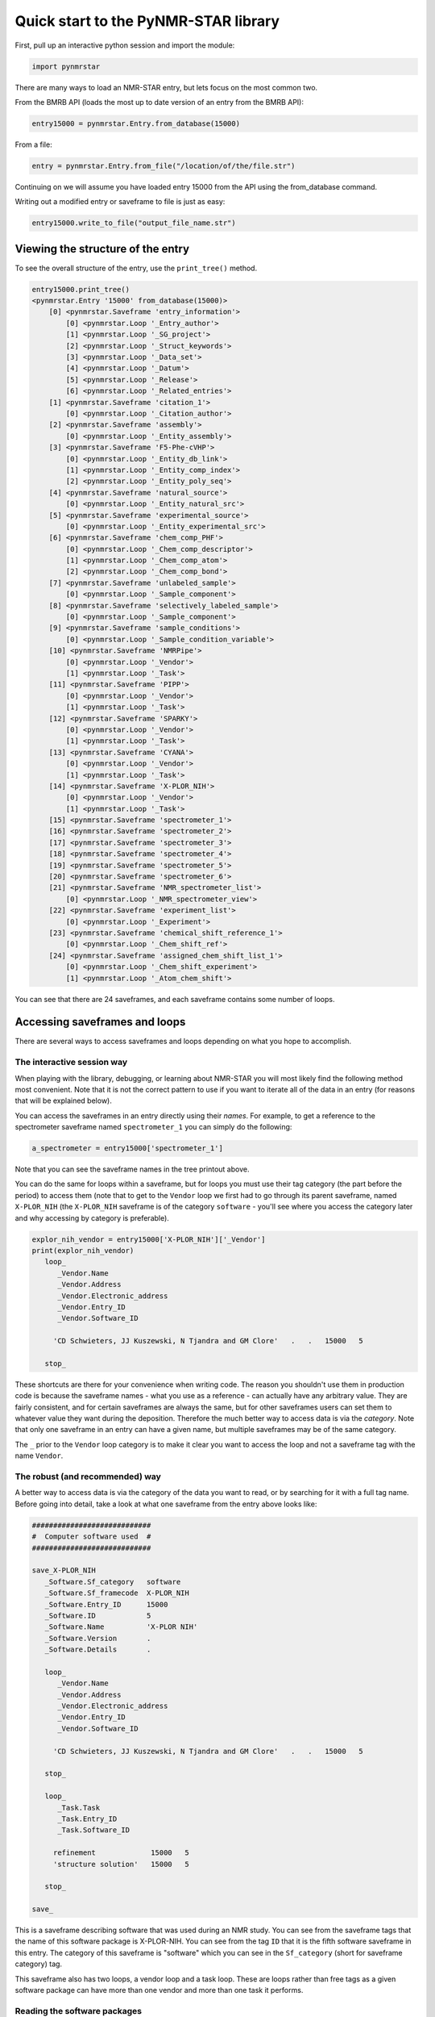 Quick start to the PyNMR-STAR library
=====================================

First, pull up an interactive python session and import the module:

.. code:: python

    import pynmrstar

There are many ways to load an NMR-STAR entry, but lets focus on the
most common two.

From the BMRB API (loads the most up to date version of an entry from
the BMRB API):

.. code:: python

    entry15000 = pynmrstar.Entry.from_database(15000)

From a file:

.. code:: python

    entry = pynmrstar.Entry.from_file("/location/of/the/file.str")

Continuing on we will assume you have loaded entry 15000 from the API
using the from\_database command.

Writing out a modified entry or saveframe to file is just as easy:

.. code:: python

    entry15000.write_to_file("output_file_name.str")

Viewing the structure of the entry
~~~~~~~~~~~~~~~~~~~~~~~~~~~~~~~~~~

To see the overall structure of the entry, use the ``print_tree()``
method.

.. code:: python

    entry15000.print_tree()
    <pynmrstar.Entry '15000' from_database(15000)>
        [0] <pynmrstar.Saveframe 'entry_information'>
            [0] <pynmrstar.Loop '_Entry_author'>
            [1] <pynmrstar.Loop '_SG_project'>
            [2] <pynmrstar.Loop '_Struct_keywords'>
            [3] <pynmrstar.Loop '_Data_set'>
            [4] <pynmrstar.Loop '_Datum'>
            [5] <pynmrstar.Loop '_Release'>
            [6] <pynmrstar.Loop '_Related_entries'>
        [1] <pynmrstar.Saveframe 'citation_1'>
            [0] <pynmrstar.Loop '_Citation_author'>
        [2] <pynmrstar.Saveframe 'assembly'>
            [0] <pynmrstar.Loop '_Entity_assembly'>
        [3] <pynmrstar.Saveframe 'F5-Phe-cVHP'>
            [0] <pynmrstar.Loop '_Entity_db_link'>
            [1] <pynmrstar.Loop '_Entity_comp_index'>
            [2] <pynmrstar.Loop '_Entity_poly_seq'>
        [4] <pynmrstar.Saveframe 'natural_source'>
            [0] <pynmrstar.Loop '_Entity_natural_src'>
        [5] <pynmrstar.Saveframe 'experimental_source'>
            [0] <pynmrstar.Loop '_Entity_experimental_src'>
        [6] <pynmrstar.Saveframe 'chem_comp_PHF'>
            [0] <pynmrstar.Loop '_Chem_comp_descriptor'>
            [1] <pynmrstar.Loop '_Chem_comp_atom'>
            [2] <pynmrstar.Loop '_Chem_comp_bond'>
        [7] <pynmrstar.Saveframe 'unlabeled_sample'>
            [0] <pynmrstar.Loop '_Sample_component'>
        [8] <pynmrstar.Saveframe 'selectively_labeled_sample'>
            [0] <pynmrstar.Loop '_Sample_component'>
        [9] <pynmrstar.Saveframe 'sample_conditions'>
            [0] <pynmrstar.Loop '_Sample_condition_variable'>
        [10] <pynmrstar.Saveframe 'NMRPipe'>
            [0] <pynmrstar.Loop '_Vendor'>
            [1] <pynmrstar.Loop '_Task'>
        [11] <pynmrstar.Saveframe 'PIPP'>
            [0] <pynmrstar.Loop '_Vendor'>
            [1] <pynmrstar.Loop '_Task'>
        [12] <pynmrstar.Saveframe 'SPARKY'>
            [0] <pynmrstar.Loop '_Vendor'>
            [1] <pynmrstar.Loop '_Task'>
        [13] <pynmrstar.Saveframe 'CYANA'>
            [0] <pynmrstar.Loop '_Vendor'>
            [1] <pynmrstar.Loop '_Task'>
        [14] <pynmrstar.Saveframe 'X-PLOR_NIH'>
            [0] <pynmrstar.Loop '_Vendor'>
            [1] <pynmrstar.Loop '_Task'>
        [15] <pynmrstar.Saveframe 'spectrometer_1'>
        [16] <pynmrstar.Saveframe 'spectrometer_2'>
        [17] <pynmrstar.Saveframe 'spectrometer_3'>
        [18] <pynmrstar.Saveframe 'spectrometer_4'>
        [19] <pynmrstar.Saveframe 'spectrometer_5'>
        [20] <pynmrstar.Saveframe 'spectrometer_6'>
        [21] <pynmrstar.Saveframe 'NMR_spectrometer_list'>
            [0] <pynmrstar.Loop '_NMR_spectrometer_view'>
        [22] <pynmrstar.Saveframe 'experiment_list'>
            [0] <pynmrstar.Loop '_Experiment'>
        [23] <pynmrstar.Saveframe 'chemical_shift_reference_1'>
            [0] <pynmrstar.Loop '_Chem_shift_ref'>
        [24] <pynmrstar.Saveframe 'assigned_chem_shift_list_1'>
            [0] <pynmrstar.Loop '_Chem_shift_experiment'>
            [1] <pynmrstar.Loop '_Atom_chem_shift'>

You can see that there are 24 saveframes, and each saveframe contains
some number of loops.

Accessing saveframes and loops
~~~~~~~~~~~~~~~~~~~~~~~~~~~~~~

There are several ways to access saveframes and loops depending on what
you hope to accomplish.

The interactive session way
^^^^^^^^^^^^^^^^^^^^^^^^^^^

When playing with the library, debugging, or learning about NMR-STAR you
will most likely find the following method most convenient. Note that it
is not the correct pattern to use if you want to iterate all of the data
in an entry (for reasons that will be explained below).

You can access the saveframes in an entry directly using their *names*.
For example, to get a reference to the spectrometer saveframe named
``spectrometer_1`` you can simply do the following:

.. code:: python

    a_spectrometer = entry15000['spectrometer_1']

Note that you can see the saveframe names in the tree printout above.

You can do the same for loops within a saveframe, but for loops you must
use their tag category (the part before the period) to access them (note
that to get to the ``Vendor`` loop we first had to go through its parent
saveframe, named ``X-PLOR_NIH`` (the ``X-PLOR_NIH`` saveframe is of the
category ``software`` - you'll see where you access the category later
and why accessing by category is preferable).

.. code:: python

    explor_nih_vendor = entry15000['X-PLOR_NIH']['_Vendor']
    print(explor_nih_vendor)
       loop_
          _Vendor.Name
          _Vendor.Address
          _Vendor.Electronic_address
          _Vendor.Entry_ID
          _Vendor.Software_ID

         'CD Schwieters, JJ Kuszewski, N Tjandra and GM Clore'   .   .   15000   5

       stop_

These shortcuts are there for your convenience when writing code. The
reason you shouldn't use them in production code is because the
saveframe names - what you use as a reference - can actually have any
arbitrary value. They are fairly consistent, and for certain saveframes
are always the same, but for other saveframes users can set them to
whatever value they want during the deposition. Therefore the much
better way to access data is via the *category*. Note that only one
saveframe in an entry can have a given name, but multiple saveframes may
be of the same category.

The ``_`` prior to the ``Vendor`` loop category is to make it clear you
want to access the loop and not a saveframe tag with the name
``Vendor``.

The robust (and recommended) way
^^^^^^^^^^^^^^^^^^^^^^^^^^^^^^^^

A better way to access data is via the category of the data you want to
read, or by searching for it with a full tag name. Before going into
detail, take a look at what one saveframe from the entry above looks
like:

.. code:: nmr-star

    ############################
    #  Computer software used  #
    ############################

    save_X-PLOR_NIH
       _Software.Sf_category   software
       _Software.Sf_framecode  X-PLOR_NIH
       _Software.Entry_ID      15000
       _Software.ID            5
       _Software.Name          'X-PLOR NIH'
       _Software.Version       .
       _Software.Details       .

       loop_
          _Vendor.Name
          _Vendor.Address
          _Vendor.Electronic_address
          _Vendor.Entry_ID
          _Vendor.Software_ID

         'CD Schwieters, JJ Kuszewski, N Tjandra and GM Clore'   .   .   15000   5

       stop_

       loop_
          _Task.Task
          _Task.Entry_ID
          _Task.Software_ID

         refinement             15000   5
         'structure solution'   15000   5

       stop_

    save_

This is a saveframe describing software that was used during an NMR
study. You can see from the saveframe tags that the name of this
software package is X-PLOR-NIH. You can see from the tag ``ID`` that it
is the fifth software saveframe in this entry. The category of this
saveframe is "software" which you can see in the ``Sf_category`` (short
for saveframe category) tag.

This saveframe also has two loops, a vendor loop and a task loop. These
are loops rather than free tags as a given software package can have
more than one vendor and more than one task it performs.

Reading the software packages
^^^^^^^^^^^^^^^^^^^^^^^^^^^^^

The more robust way to access the data in the software saveframes is by
iterating over all of the software saveframes in the entry and pulling
out the data we want. To do this for software, we would write the
following:

.. code:: python

    software_saveframes = entry15000.get_saveframes_by_category('software')
    software_saveframes
    [<pynmrstar.Saveframe 'NMRPipe'>,
     <pynmrstar.Saveframe 'PIPP'>,
     <pynmrstar.Saveframe 'SPARKY'>,
     <pynmrstar.Saveframe 'CYANA'>,
     <pynmrstar.Saveframe 'X-PLOR_NIH'>]

You can see that this method, ``get_saveframes_by_category`` returned
all of the software saveframes in the entry. Now we can iterate through
them to either pull out data, modify data, or remove data. (One note,
each loop category - the text before the period in the loop tags - is
unique to its parent saveframe. Therefore you will never find a ``Task``
loop in a saveframe with a category of anything other than ``software``.
Furthermore, a saveframe can only have one loop of a given category.
This means that accessing loops within a saveframe using the category
notation is robust and will not lead to you missing a loop.)

The following will combine all the task loops in the entry into CSV
format.

.. code:: python

    csv_data = ""
    for software_sf in software_saveframes:
        print_header = True
        # Wrap this in try/catch because it is not guaranteed a software saveframe will have a task loop
        try:
            csv_data += software_sf['_Task'].get_data_as_csv(header=print_header)
            print_header = False
        except KeyError:
            continue
    print(csv_data)
    '_Task.Task,_Task.Entry_ID,_Task.Software_ID\nprocessing,15000,1\n_Task.Task,_Task.Entry_ID,_Task.Software_ID\nchemical shift assignment,15000,2\ndata analysis,15000,2\npeak picking,15000,2\n_Task.Task,_Task.Entry_ID,_Task.Software_ID\nchemical shift assignment,15000,3\n_Task.Task,_Task.Entry_ID,_Task.Software_ID\nstructure solution,15000,4\n_Task.Task,_Task.Entry_ID,_Task.Software_ID\nrefinement,15000,5\nstructure solution,15000,5\n'

Using get\_tag to pull tags directly from an entry
^^^^^^^^^^^^^^^^^^^^^^^^^^^^^^^^^^^^^^^^^^^^^^^^^^

Another way to access data in by using the full tag name. Keep in mind
that a full tag contains a category first, a period, and then a tag
name. So if we wanted to see all of the various ``_Task.Task`` that the
software packages associated with this entry performed, a simple way to
do so is with the ``get_tag()`` method of the entry:

.. code:: python

    entry15000.get_tag('Task.Task')
    [u'processing','chemical shift assignment',
     u'data analysis',
     u'peak picking',
     u'chemical shift assignment',
     u'structure solution',
     u'refinement',
     u'structure solution']

Or to get all of the spectrometer information - ``get_tags()`` accepts a
list of tags to fetch and returns a dictionary pointing to all the
values of each tag, with the order preserved:

.. code:: python

    entry15000.get_tags(['_NMR_spectrometer.Manufacturer', '_NMR_spectrometer.Model', '_NMR_spectrometer.Field_strength'])
    {'_NMR_spectrometer.Field_strength': [u'500',
      u'500',
      u'750',
      u'600',
      u'800',
      u'900'],
     '_NMR_spectrometer.Manufacturer': [u'Bruker',
      u'Bruker',
      u'Bruker',
      u'Varian',
      u'Varian',
      u'Varian'],
     '_NMR_spectrometer.Model': [u'Avance',
      u'Avance',
      u'Avance',
      u'INOVA',
      u'INOVA',
      u'INOVA']}

To view all of the tags in the NMR-STAR schema and their meanings,
please go `here <https://bmrb.io/dictionary/tag.php>`__. # Assigned
Chemical Shifts

*"I just want to get the chemical shift data as an array - how do I do
that?"*

Keep in mind that an entry may have multiple sets of assigned chemical
shifts. (For examples, there may be two sets of assignments that were
made under two different sample conditions.) So to get the chemical
shifts it is best to iterate through all the assigned chemical shift
loops:

.. code:: python

    cs_result_sets = []
    for chemical_shift_loop in entry15000.get_loops_by_category("Atom_chem_shift"):
        cs_result_sets.append(chemical_shift_loop.get_tag(['Comp_index_ID', 'Comp_ID', 'Atom_ID', 'Atom_type', 'Val', 'Val_err']))
    cs_result_sets
    [[[u'2', u'SER', u'H', u'H', u'9.3070', u'0.01'],
      [u'2', u'SER', u'HA', u'H', u'4.5970', u'0.01'],
      [u'2', u'SER', u'HB2', u'H', u'4.3010', u'0.01'],
      [u'2', u'SER', u'HB3', u'H', u'4.0550', u'0.01'],
      [u'2', u'SER', u'CB', u'C', u'64.6000', u'0.1'],
      [u'2', u'SER', u'N', u'N', u'121.5800', u'0.1'],
      [u'3', u'ASP', u'H', u'H', u'8.0740', u'0.01'],
      [u'3', u'ASP', u'HA', u'H', u'4.5580', u'0.01'],
      [u'3', u'ASP', u'HB2', u'H', u'2.835', u'0.01'],
      ...

Note that we used the ``get_tag()`` method of the loop to only pull out
the tags we were concerned with. ``get_tag()`` accepts an array of tags
in addition to a single tag. The full assigned chemical saveframe loop
will contain extra tags you may not need. For example:

.. code:: python

    print(entry15000.get_loops_by_category("Atom_chem_shift")[0])
       loop_
          _Atom_chem_shift.ID
          _Atom_chem_shift.Assembly_atom_ID
          _Atom_chem_shift.Entity_assembly_ID
          _Atom_chem_shift.Entity_ID
          _Atom_chem_shift.Comp_index_ID
          _Atom_chem_shift.Seq_ID
          _Atom_chem_shift.Comp_ID
          _Atom_chem_shift.Atom_ID
          _Atom_chem_shift.Atom_type
          _Atom_chem_shift.Atom_isotope_number
          _Atom_chem_shift.Val
          _Atom_chem_shift.Val_err
          _Atom_chem_shift.Assign_fig_of_merit
          _Atom_chem_shift.Ambiguity_code
          _Atom_chem_shift.Occupancy
          _Atom_chem_shift.Resonance_ID
          _Atom_chem_shift.Auth_entity_assembly_ID
          _Atom_chem_shift.Auth_asym_ID
          _Atom_chem_shift.Auth_seq_ID
          _Atom_chem_shift.Auth_comp_ID
          _Atom_chem_shift.Auth_atom_ID
          _Atom_chem_shift.Details
          _Atom_chem_shift.Entry_ID
          _Atom_chem_shift.Assigned_chem_shift_list_ID

         1     .   1   1   2    2    SER   H      H   1    9.3070     0.01   .   .   .   .   .   .   2    SER   H     .   15000   1
         2     .   1   1   2    2    SER   HA     H   1    4.5970     0.01   .   .   .   .   .   .   2    SER   HA    .   15000   1
         3     .   1   1   2    2    SER   HB2    H   1    4.3010     0.01   .   .   .   .   .   .   2    SER   HB2   .   15000   1
        ...

*"But I want to access the chemical shifts as numbers, not strings!"*

That is easy to do. When you first load an entry it is by default loaded
with all values as strings. To instead load it such that the values
match the schema, simply set ``convert_data_types=True`` when you load
the file using ``Entry.from_file()``.

.. code:: python

    entry15000 = pynmrstar.Entry.from_database(15000, convert_data_types=True)
    cs_result_sets = []
    for chemical_shift_loop in entry15000.get_loops_by_category("Atom_chem_shift"):
         cs_result_sets.append(chemical_shift_loop.get_tag(['Comp_index_ID', 'Comp_ID', 'Atom_ID', 'Atom_type', 'Val', 'Val_err']))
    print(cs_result_sets)
    [[[2, u'SER', u'H', u'H', Decimal('9.3070'), Decimal('0.01')],
      [2, u'SER', u'HA', u'H', Decimal('4.5970'), Decimal('0.01')],
      [2, u'SER', u'HB2', u'H', Decimal('4.3010'), Decimal('0.01')],
      [2, u'SER', u'HB3', u'H', Decimal('4.0550'), Decimal('0.01')],
      [2, u'SER', u'CB', u'C', Decimal('64.6000'), Decimal('0.1')],
      [2, u'SER', u'N', u'N', Decimal('121.5800'), Decimal('0.1')],
      [3, u'ASP', u'H', u'H', Decimal('8.0740'), Decimal('0.01')],
      [3, u'ASP', u'HA', u'H', Decimal('4.5580'), Decimal('0.01')],
      [3, u'ASP', u'HB2', u'H', Decimal('2.835'), Decimal('0.01')],
      [3, u'ASP', u'HB3', u'H', Decimal('2.754'), Decimal('0.01')],
      [3, u'ASP', u'CA', u'C', Decimal('57.6400'), Decimal('0.1')],
      [3, u'ASP', u'N', u'N', Decimal('121.1040'), Decimal('0.1')],
       ...

This is a great opportunity to point out that if all you want is the
chemical shifts, or one or two tags, you may find it significantly
easier to use the `BMRB
API <https://github.com/uwbmrb/BMRB-API#bmrb-api>`__ (`chemical shift
endpoint <https://github.com/uwbmrb/BMRB-API#get-assigned-chemical-shift-list-get>`__)
to fetch that data directly and on-demand rather than dealing directly
with NMR-STAR at all.

Creating new loops and saveframes
~~~~~~~~~~~~~~~~~~~~~~~~~~~~~~~~~

This tutorial has so far focused on how to read and access data. This
section will focus on how to create new loop and saveframe objects.

Loops
^^^^^

There are five ways to make a new loop: ``from_file()``,
``from_json()``, ``from_scratch()``, ``from_string()``, and
``from_template()``. All of these are classmethods. ``from_scratch()``
makes a new loop, ``from_string()`` parses an NMR-STAR loop from a
python string containing NMR-STAR data, ``from_json()`` parses a JSON
object (reversely, ``get_json()`` will get a JSON representation of the
loop), ``from_scratch()`` makes a completely empty loop, and
``from_template()`` makes a loop with the tags pre-filled from the BMRB
schema based on the provided category. ``from_file``, ``from_json``, and
``from_string`` are fairly self-explanatory - see the full documentation
if needed for usage.

``from_scratch()``
------------------

.. code:: python

    lp = pynmrstar.Loop.from_scratch()
    print(lp)

       loop_

       stop_

    lp.add_tag(['loop_category.tag1', 'loop_category.tag2', 'loop_category.tag3'])
    print(lp)

       loop_
          _loop_category.tag1
          _loop_category.tag2
          _loop_category.tag3


       stop_

    # Note that when calling add_data the length of the array must match the number of tags in the loop
    lp.add_data(['value_1', 2, 'value 3'])
    print(lp)
       loop_
          _loop_category.tag1
          _loop_category.tag2
          _loop_category.tag3

         value_1   2   'value 3'

       stop_

    # Alternatively, you can (with caution) directly modify the array corresponding to the loop data
    lp.data = [[1,2,3],[4,5,6]]
    print(lp)
       loop_
          _loop_category.tag1
          _loop_category.tag2
          _loop_category.tag3

         1   2   3
         4   5   6

       stop_

Note that the loop category was set automatically when the tag
``loop_category.tag1`` was added. You could have also provided the tag
when creating the loop by providing it as an argument to the optional
``category`` argument to the constructor.

``from_template()``
-------------------

This method will create a new loop ready for data with the tags from the
BMRB schema corresponding to that loop category.

.. code:: python

    chemical_shifts = pynmrstar.Loop.from_template('atom_chem_shift_list')
    print(chemical_shifts)
       loop_
          _Atom_chem_shift.ID
          _Atom_chem_shift.Assembly_atom_ID
          _Atom_chem_shift.Entity_assembly_ID
          _Atom_chem_shift.Entity_ID
          _Atom_chem_shift.Comp_index_ID
          _Atom_chem_shift.Seq_ID
          _Atom_chem_shift.Comp_ID
          _Atom_chem_shift.Atom_ID
          _Atom_chem_shift.Atom_type
          _Atom_chem_shift.Atom_isotope_number
          _Atom_chem_shift.Val
          _Atom_chem_shift.Val_err
          _Atom_chem_shift.Assign_fig_of_merit
          _Atom_chem_shift.Ambiguity_code
          _Atom_chem_shift.Ambiguity_set_ID
          _Atom_chem_shift.Occupancy
          _Atom_chem_shift.Resonance_ID
          _Atom_chem_shift.Auth_entity_assembly_ID
          _Atom_chem_shift.Auth_asym_ID
          _Atom_chem_shift.Auth_seq_ID
          _Atom_chem_shift.Auth_comp_ID
          _Atom_chem_shift.Auth_atom_ID
          _Atom_chem_shift.Details
          _Atom_chem_shift.Entry_ID
          _Atom_chem_shift.Assigned_chem_shift_list_ID


       stop_

Saveframes
^^^^^^^^^^

There are five ways to make a new loop: ``from_file()``,
``from_json()``, ``from_scratch()``, ``from_string()``, and
``from_template()``. All of these are classmethods. ``from_scratch()``
makes a new saveframe, ``from_string()`` parses an NMR-STAR saveframe
from a python string containing NMR-STAR data, ``from_json()`` parses a
JSON object (reversely, ``get_json()`` will get a JSON representation of
the saveframe), ``from_scratch()`` makes a completely empty saveframe,
and ``from_template()`` makes a saveframe with the tags pre-filled from
the BMRB schema based on the provided category. ``from_file``,
``from_json``, and ``from_string`` are fairly self-explanatory - see the
full documentation if needed for usage.

``from_scratch()``
------------------

.. code:: python

    # You must provide the saveframe name (the value that comes after "save_" at the start of the saveframe and saveframe
    # tag prefix (the value before the "." in a tag name) when creating a saveframe this way
    my_sf = pynmrstar.Saveframe.from_scratch("sf_name", "example_sf_category")
    print(my_sf)
    save_sf_name

    save_

    # Add a tag using the add_tag() method. Update=True will override existing tag with the same name.
    # Update=False will raise an exception if the tag already exists
    my_sf.add_tag("tagName1", "tagValue1")
    print(my_sf)
    save_sf_name
       _example_sf_category.tagName1  tagValue1

    save_

    my_sf.add_tag("tagName1", "tagValue2", update=False)
    ValueError: There is already a tag with the name 'tagName1'.
    my_sf.add_tag("tagName1", "tagValue2", update=True)
    print(my_sf)
    save_sf_name
       _example_sf_category.tagName1  tagValue1

    save_
    # Alternatively, you can access or write tag values using direct subset access:
    my_sf['tagName1']
    ['tagValue2']
    my_sf['tagName2'] = "some value"
    print(my_sf)
    save_sf_name
       _example_sf_category.tagName1  tagValue2
       _example_sf_category.tagName2  'some value'

    save_

    # Now add the loop we created before
    my_sf.add_loop(lp)
    print(my_sf)
    save_sf_name
       _example_sf_category.tagName1  tagValue2
       _example_sf_category.tagName2  'some value'

       loop_
          _loop_category.tag1
          _loop_category.tag2
          _loop_category.tag3

         1   2   3
         4   5   6

       stop_

    save_

    # Now write out our saveframe to a file. Optionally specify format="json" to write in JSON format.
    my_sf.write_to_file("file_name.str")
    my_sf.write_to_file("file_name.json", format_="json")

``from_template()``
-------------------

.. code:: python


    my_sf = pynmrstar.Saveframe.from_template("assigned_chemical_shifts")
    print(my_sf)
         ###################################
         #  Assigned chemical shift lists  #
         ###################################

    ###################################################################
    #       Chemical Shift Ambiguity Index Value Definitions          #
    #                                                                 #
    # The values other than 1 are used for those atoms with different #
    # chemical shifts that cannot be assigned to stereospecific atoms #
    # or to specific residues or chains.                              #
    #                                                                 #
    #   Index Value            Definition                             #
    #                                                                 #
    #      1             Unique (including isolated methyl protons,   #
    #                         geminal atoms, and geminal methyl       #
    #                         groups with identical chemical shifts)  #
    #                         (e.g. ILE HD11, HD12, HD13 protons)     #
    #      2             Ambiguity of geminal atoms or geminal methyl #
    #                         proton groups (e.g. ASP HB2 and HB3     #
    #                         protons, LEU CD1 and CD2 carbons, or    #
    #                         LEU HD11, HD12, HD13 and HD21, HD22,    #
    #                         HD23 methyl protons)                    #
    #      3             Aromatic atoms on opposite sides of          #
    #                         symmetrical rings (e.g. TYR HE1 and HE2 #
    #                         protons)                                #
    #      4             Intraresidue ambiguities (e.g. LYS HG and    #
    #                         HD protons or TRP HZ2 and HZ3 protons)  #
    #      5             Interresidue ambiguities (LYS 12 vs. LYS 27) #
    #      6             Intermolecular ambiguities (e.g. ASP 31 CA   #
    #                         in monomer 1 and ASP 31 CA in monomer 2 #
    #                         of an asymmetrical homodimer, duplex    #
    #                         DNA assignments, or other assignments   #
    #                         that may apply to atoms in one or more  #
    #                         molecule in the molecular assembly)     #
    #      9             Ambiguous, specific ambiguity not defined    #
    #                                                                 #
    ###################################################################

    save_assigned_chemical_shifts
       _Assigned_chem_shift_list.Sf_category                  assigned_chemical_shifts
       _Assigned_chem_shift_list.Sf_framecode                 assigned_chemical_shifts
       _Assigned_chem_shift_list.Entry_ID                     .
       _Assigned_chem_shift_list.ID                           .
       _Assigned_chem_shift_list.Sample_condition_list_ID     .
       _Assigned_chem_shift_list.Sample_condition_list_label  .
       _Assigned_chem_shift_list.Chem_shift_reference_ID      .
       _Assigned_chem_shift_list.Chem_shift_reference_label   .
       _Assigned_chem_shift_list.Chem_shift_1H_err            .
       _Assigned_chem_shift_list.Chem_shift_13C_err           .
       _Assigned_chem_shift_list.Chem_shift_15N_err           .
       _Assigned_chem_shift_list.Chem_shift_31P_err           .
       _Assigned_chem_shift_list.Chem_shift_2H_err            .
       _Assigned_chem_shift_list.Chem_shift_19F_err           .
       _Assigned_chem_shift_list.Error_derivation_method      .
       _Assigned_chem_shift_list.Details                      .
       _Assigned_chem_shift_list.Text_data_format             .
       _Assigned_chem_shift_list.Text_data                    .

       loop_
          _Chem_shift_experiment.Experiment_ID
          _Chem_shift_experiment.Experiment_name
          _Chem_shift_experiment.Sample_ID
          _Chem_shift_experiment.Sample_label
          _Chem_shift_experiment.Sample_state
          _Chem_shift_experiment.Entry_ID
          _Chem_shift_experiment.Assigned_chem_shift_list_ID


       stop_

       loop_
          _Systematic_chem_shift_offset.Type
          _Systematic_chem_shift_offset.Atom_type
          _Systematic_chem_shift_offset.Atom_isotope_number
          _Systematic_chem_shift_offset.Val
          _Systematic_chem_shift_offset.Val_err
          _Systematic_chem_shift_offset.Entry_ID
          _Systematic_chem_shift_offset.Assigned_chem_shift_list_ID


       stop_

       loop_
          _Chem_shift_software.Software_ID
          _Chem_shift_software.Software_label
          _Chem_shift_software.Method_ID
          _Chem_shift_software.Method_label
          _Chem_shift_software.Entry_ID
          _Chem_shift_software.Assigned_chem_shift_list_ID


       stop_

       loop_
          _Atom_chem_shift.ID
          _Atom_chem_shift.Assembly_atom_ID
          _Atom_chem_shift.Entity_assembly_ID
          _Atom_chem_shift.Entity_ID
          _Atom_chem_shift.Comp_index_ID
          _Atom_chem_shift.Seq_ID
          _Atom_chem_shift.Comp_ID
          _Atom_chem_shift.Atom_ID
          _Atom_chem_shift.Atom_type
          _Atom_chem_shift.Atom_isotope_number
          _Atom_chem_shift.Val
          _Atom_chem_shift.Val_err
          _Atom_chem_shift.Assign_fig_of_merit
          _Atom_chem_shift.Ambiguity_code
          _Atom_chem_shift.Ambiguity_set_ID
          _Atom_chem_shift.Occupancy
          _Atom_chem_shift.Resonance_ID
          _Atom_chem_shift.Auth_entity_assembly_ID
          _Atom_chem_shift.Auth_asym_ID
          _Atom_chem_shift.Auth_seq_ID
          _Atom_chem_shift.Auth_comp_ID
          _Atom_chem_shift.Auth_atom_ID
          _Atom_chem_shift.Details
          _Atom_chem_shift.Entry_ID
          _Atom_chem_shift.Assigned_chem_shift_list_ID


       stop_

       loop_
          _Ambiguous_atom_chem_shift.Ambiguous_shift_set_ID
          _Ambiguous_atom_chem_shift.Atom_chem_shift_ID
          _Ambiguous_atom_chem_shift.Entry_ID
          _Ambiguous_atom_chem_shift.Assigned_chem_shift_list_ID


       stop_

    save_

Schema methods
~~~~~~~~~~~~~~

The library makes it easy to add missing tags, sort the tags according
to the BMRB schema, and validate the data against the schema. Let's do a
simple example of creating a chemical shift loop, adding any missing
tags, ordering the tags in the standard order (not required), and then
checking for errors.

.. code:: python

    # Create the loop with the proper category
    my_cs_loop = pynmrstar.Loop.from_scratch("Atom_chem_shift")
    # Add the tags we will fill
    my_cs_loop.add_tag(['Comp_ID', 'Atom_ID', 'Comp_index_ID', 'Atom_type', 'Val', 'Val_err'])
    print(my_cs_loop)
       loop_
          _Atom_chem_shift.Comp_ID
          _Atom_chem_shift.Atom_ID
          _Atom_chem_shift.Comp_Index_ID
          _Atom_chem_shift.Atom_type
          _Atom_chem_shift.Val
          _Atom_chem_shift.Val_err


       stop_
    # Populate the data array
    my_cs_loop.data = [['SER', 'H',  '2', 'H', '9.3070', '0.01'],
                           ['SER', 'HA', '2', 'H', '4.5970', '0.01'],
                           ['SER', 'HB2', '2', 'H', '4.3010', '0.01']]
    print(my_cs_loop)
       loop_
          _Atom_chem_shift.Comp_ID
          _Atom_chem_shift.Atom_ID
          _Atom_chem_shift.Comp_Index_ID
          _Atom_chem_shift.Atom_type
          _Atom_chem_shift.Val
          _Atom_chem_shift.Val_err

         SER   H     2   H   9.3070   0.01
         SER   HA    2   H   4.5970   0.01
         SER   HB2   2   H   4.3010   0.01

       stop_

    # Now lets sort the tags to match the BMRB schema
    my_cs_loop.sort_tags()
    # You can see that the Comp_index_ID tag has been moved to the front to match the BMRB standard
    print(my_cs_loop)
       loop_
          _Atom_chem_shift.Comp_index_ID
          _Atom_chem_shift.Comp_ID
          _Atom_chem_shift.Atom_ID
          _Atom_chem_shift.Atom_type
          _Atom_chem_shift.Val
          _Atom_chem_shift.Val_err

         2   SER   H     H   9.3070   0.01
         2   SER   HA    H   4.5970   0.01
         2   SER   HB2   H   4.3010   0.01

       stop_

    # Check for any errors - returns a list of errors. No errors here:
    print(my_cs_loop.validate())
    []
    # Let us now set 'Comp_index_ID' to have an invalid value
    my_cs_loop.data[0][0] = "invalid"
    # You can see that there is now a validation error - the data doesn't match the specified type
    print(my_cs_loop.validate())
    ["Value does not match specification: '_Atom_chem_shift.Comp_index_ID':'invalid' on line '0 tag 0 of loop'.\n     Type specified: int\n     Regular expression for type: '-?[0-9]+'"]
    # If you use the pynmrstar.validate(object) function, it will print the report in a human-readable format
    pynmrstar.validate(my_cs_loop)
    1: Value does not match specification: '_Atom_chem_shift.Comp_index_ID':'invalid' on line '0 tag 0 of loop'.
         Type specified: int
         Regular expression for type: '-?[0-9]+'

    # Finally, add in any tags that you didn't have a value for
    my_cs_loop.add_missing_tags()
    # You can see that all the standard "Atom_chem_shift" loop tags have been added, and their values
    # all set to a logical null value - "."
    print(my_cs_loop)

       loop_
          _Atom_chem_shift.ID
          _Atom_chem_shift.Assembly_atom_ID
          _Atom_chem_shift.Entity_assembly_ID
          _Atom_chem_shift.Entity_ID
          _Atom_chem_shift.Comp_index_ID
          _Atom_chem_shift.Seq_ID
          _Atom_chem_shift.Comp_ID
          _Atom_chem_shift.Atom_ID
          _Atom_chem_shift.Atom_type
          _Atom_chem_shift.Atom_isotope_number
          _Atom_chem_shift.Val
          _Atom_chem_shift.Val_err
          _Atom_chem_shift.Assign_fig_of_merit
          _Atom_chem_shift.Ambiguity_code
          _Atom_chem_shift.Ambiguity_set_ID
          _Atom_chem_shift.Occupancy
          _Atom_chem_shift.Resonance_ID
          _Atom_chem_shift.Auth_entity_assembly_ID
          _Atom_chem_shift.Auth_asym_ID
          _Atom_chem_shift.Auth_seq_ID
          _Atom_chem_shift.Auth_comp_ID
          _Atom_chem_shift.Auth_atom_ID
          _Atom_chem_shift.Details
          _Atom_chem_shift.Entry_ID
          _Atom_chem_shift.Assigned_chem_shift_list_ID

         .   .   .   .   invalid   .   SER   H     H   .   9.3070   0.01   .   .   .   .   .   .   .   .   .   .   .   .   .
         .   .   .   .   2         .   SER   HA    H   .   4.5970   0.01   .   .   .   .   .   .   .   .   .   .   .   .   .
         .   .   .   .   2         .   SER   HB2   H   .   4.3010   0.01   .   .   .   .   .   .   .   .   .   .   .   .   .

       stop_